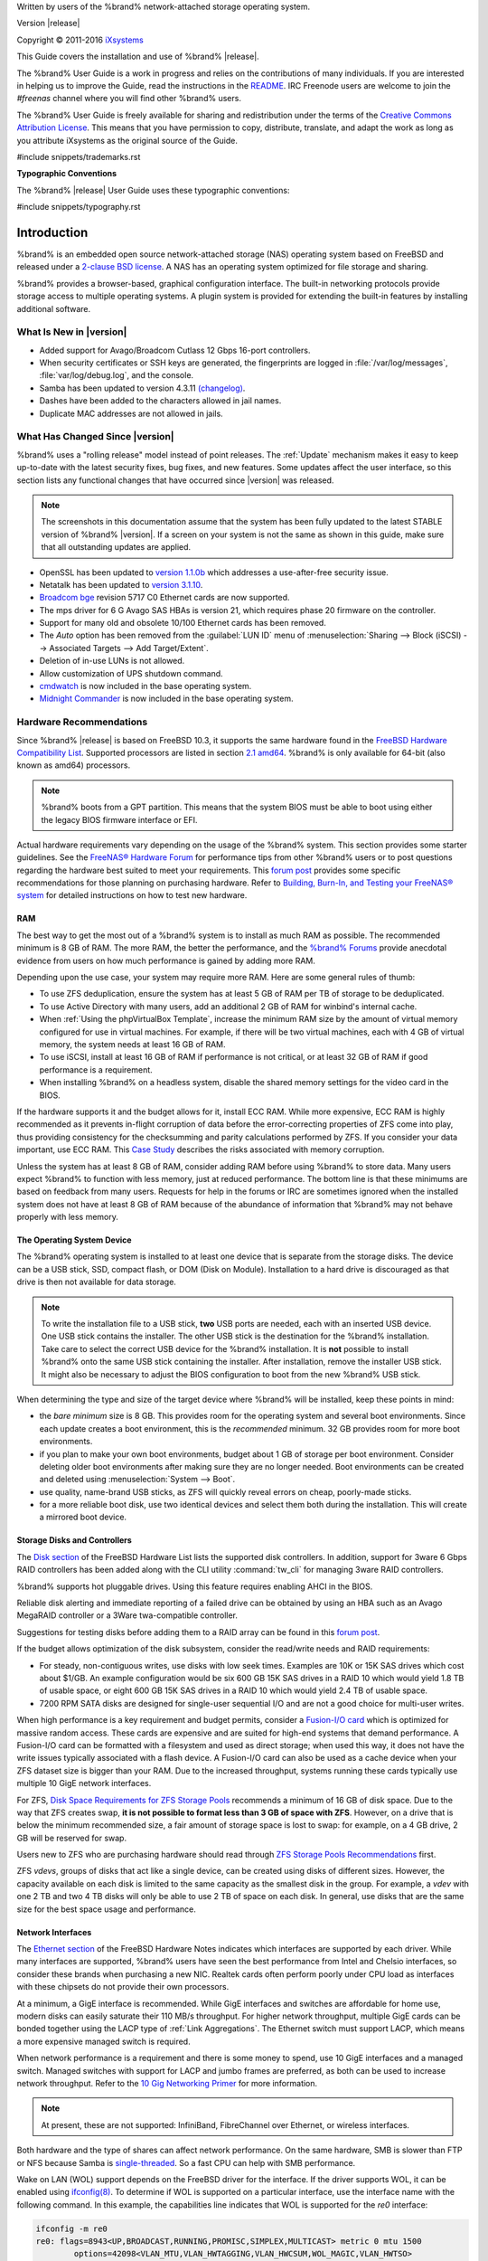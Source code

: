 .. centered:: %brand% is © 2011-2016 iXsystems

.. centered:: %brand% and the %brand% logo are registered trademarks
   of iXsystems.

.. centered:: FreeBSD® is a registered trademark of the FreeBSD
   Foundation

Written by users of the %brand% network-attached storage operating
system.

Version |release|

Copyright © 2011-2016
`iXsystems <https://www.ixsystems.com/>`_

This Guide covers the installation and use of %brand% |release|.

The %brand% User Guide is a work in progress and relies on the
contributions of many individuals. If you are interested in helping us
to improve the Guide, read the instructions in the `README
<https://github.com/freenas/freenas/blob/master/docs/userguide/README.md>`_.
IRC Freenode users are welcome to join the *#freenas* channel
where you will find other %brand% users.

The %brand% User Guide is freely available for sharing and
redistribution under the terms of the
`Creative Commons Attribution
License <https://creativecommons.org/licenses/by/3.0/>`_.
This means that you have permission to copy, distribute, translate,
and adapt the work as long as you attribute iXsystems as the original
source of the Guide.

#include snippets/trademarks.rst


**Typographic Conventions**

The %brand% |release| User Guide uses these typographic conventions:

#include snippets/typography.rst


.. _Introduction:

Introduction
============

%brand% is an embedded open source network-attached storage (NAS)
operating system based on FreeBSD and released under a
`2-clause BSD license <https://opensource.org/licenses/BSD-2-Clause>`_.
A NAS has an operating system optimized for file storage and sharing.

%brand% provides a browser-based, graphical configuration interface.
The built-in networking protocols provide storage access to multiple
operating systems. A plugin system is provided for extending the
built-in features by installing additional software.


.. _What Is New in |version|:

What Is New in |version|
------------------------

* Added support for Avago/Broadcom Cutlass 12 Gbps 16-port
  controllers.

* When security certificates or SSH keys are generated, the
  fingerprints are logged in :file:`/var/log/messages`,
  :file:`var/log/debug.log`, and the console.

* Samba has been updated to version 4.3.11
  `(changelog)
  <https://www.samba.org/samba/history/samba-4.3.11.html>`_.

* Dashes have been added to the characters allowed in jail names.

* Duplicate MAC addresses are not allowed in jails.


.. _What Has Changed Since |version|:

What Has Changed Since |version|
--------------------------------

%brand% uses a "rolling release" model instead of point releases. The
:ref:`Update` mechanism makes it easy to keep up-to-date with the
latest security fixes, bug fixes, and new features. Some updates
affect the user interface, so this section lists any functional
changes that have occurred since |version| was released.

.. note:: The screenshots in this documentation assume that the system
   has been fully updated to the latest STABLE version of %brand%
   |version|. If a screen on your system is not the same as shown in
   this guide, make sure that all outstanding updates are applied.


* OpenSSL has been updated to
  `version 1.1.0b <https://www.openssl.org/news/secadv/20160926.txt>`_
  which addresses a use-after-free security issue.

* Netatalk has been updated to
  `version 3.1.10 <http://netatalk.sourceforge.net/3.1/ReleaseNotes3.1.10.html>`_. 

* `Broadcom bge
  <https://www.freebsd.org/cgi/man.cgi?query=bge&sektion=4>`_
  revision 5717 C0 Ethernet cards are now supported.

* The mps driver for 6 G Avago SAS HBAs is version 21, which requires
  phase 20 firmware on the controller.

* Support for many old and obsolete 10/100 Ethernet cards has been
  removed.
  
* The *Auto* option has been removed from the :guilabel:`LUN ID` menu
  of :menuselection:`Sharing --> Block (iSCSI) --> Associated Targets --> Add Target/Extent`.

* Deletion of in-use LUNs is not allowed.

* Allow customization of UPS shutdown command.

* `cmdwatch
  <https://www.freebsd.org/cgi/man.cgi?query=watch&manpath=FreeBSD+10.3-RELEASE+and+Ports&arch=default&format=html>`_
  is now included in the base operating system.

* `Midnight Commander
  <http://www.midnight-commander.org/>`_ is now included in the base
  operating system.


.. index:: Hardware Recommendations
.. _Hardware Recommendations:

Hardware Recommendations
------------------------

Since %brand% |release| is based on FreeBSD 10.3, it supports the
same hardware found in the
`FreeBSD Hardware Compatibility List
<http://www.freebsd.org/releases/10.3R/hardware.html>`__.
Supported processors are listed in section
`2.1 amd64
<https://www.freebsd.org/releases/10.3R/hardware.html#proc>`_.
%brand% is only available for 64-bit (also known as amd64)
processors.

.. note:: %brand% boots from a GPT partition. This means that the
   system BIOS must be able to boot using either the legacy BIOS
   firmware interface or EFI.

Actual hardware requirements vary depending on the usage of the
%brand% system. This section provides some starter guidelines. See
the
`FreeNAS® Hardware
Forum <https://forums.freenas.org/index.php?forums/hardware.18/>`_
for performance tips from other %brand% users or to post questions
regarding the hardware best suited to meet your requirements. This
`forum post
<https://forums.freenas.org/index.php?threads/hardware-recommendations-read-this-first.23069/>`__
provides some specific recommendations for those planning on
purchasing hardware. Refer to
`Building, Burn-In, and Testing your FreeNAS® system
<https://forums.freenas.org/index.php?threads/building-burn-in-and-testing-your-freenas-system.17750/>`_
for detailed instructions on how to test new hardware.


.. _RAM:

RAM
~~~

The best way to get the most out of a %brand% system is to install
as much RAM as possible. The recommended minimum is 8 GB of RAM. The
more RAM, the better the performance, and the
`%brand% Forums <https://forums.freenas.org/index.php>`_
provide anecdotal evidence from users on how much performance is
gained by adding more RAM.

Depending upon the use case, your system may require more RAM. Here
are some general rules of thumb:

* To use ZFS deduplication, ensure the system has at least 5 GB of RAM
  per TB of storage to be deduplicated.

* To use Active Directory with many users, add an additional 2 GB of
  RAM for winbind's internal cache.

* When :ref:`Using the phpVirtualBox Template`, increase the minimum
  RAM size by the amount of virtual memory configured for use in
  virtual machines. For example, if there will be two virtual
  machines, each with 4 GB of virtual memory, the system needs at
  least 16 GB of RAM.

* To use iSCSI, install at least 16 GB of RAM if performance is not
  critical, or at least 32 GB of RAM if good performance is a
  requirement.

* When installing %brand% on a headless system, disable the shared
  memory settings for the video card in the BIOS.

If the hardware supports it and the budget allows for it, install ECC
RAM. While more expensive, ECC RAM is highly recommended as it
prevents in-flight corruption of data before the error-correcting
properties of ZFS come into play, thus providing consistency for the
checksumming and parity calculations performed by ZFS. If you consider
your data important, use ECC RAM. This
`Case Study
<http://research.cs.wisc.edu/adsl/Publications/zfs-corruption-fast10.pdf>`_
describes the risks associated with memory corruption.

Unless the system has at least 8 GB of RAM, consider adding RAM before
using %brand% to store data. Many users expect %brand% to function
with less memory, just at reduced performance.  The bottom line is
that these minimums are based on feedback from many users. Requests
for help in the forums or IRC are sometimes ignored when the installed
system does not have at least 8 GB of RAM because of the abundance of
information that %brand% may not behave properly with less memory.


.. _The Operating System Device:

The Operating System Device
~~~~~~~~~~~~~~~~~~~~~~~~~~~

The %brand% operating system is installed to at least one device that
is separate from the storage disks. The device can be a USB stick,
SSD, compact flash, or DOM (Disk on Module). Installation to a hard
drive is discouraged as that drive is then not available for data
storage.

.. note:: To write the installation file to a USB stick, **two** USB
   ports are needed, each with an inserted USB device. One USB stick
   contains the installer.  The other USB stick is the destination for
   the %brand% installation. Take care to select the correct USB
   device for the %brand% installation. It is **not** possible to
   install %brand% onto the same USB stick containing the installer.
   After installation, remove the installer USB stick. It might also
   be necessary to adjust the BIOS configuration to boot from the new
   %brand% USB stick.

When determining the type and size of the target device where %brand%
will be installed, keep these points in mind:

- the *bare minimum* size is 8 GB. This provides room for the
  operating system and several boot environments. Since each update
  creates a boot environment, this is the *recommended* minimum. 32 GB
  provides room for more boot environments.

- if you plan to make your own boot environments, budget about 1 GB of
  storage per boot environment. Consider deleting older boot
  environments after making sure they are no longer needed. Boot
  environments can be created and deleted using
  :menuselection:`System --> Boot`.

- use quality, name-brand USB sticks, as ZFS will quickly reveal
  errors on cheap, poorly-made sticks.

- for a more reliable boot disk, use two identical devices and select
  them both during the installation. This will create a mirrored boot
  device.


.. _Storage Disks and Controllers:

Storage Disks and Controllers
~~~~~~~~~~~~~~~~~~~~~~~~~~~~~

The `Disk section
<http://www.freebsd.org/releases/10.3R/hardware.html#DISK>`_
of the FreeBSD Hardware List lists the supported disk controllers. In
addition, support for 3ware 6 Gbps RAID controllers has been added
along with the CLI utility :command:`tw_cli` for managing 3ware RAID
controllers.

%brand% supports hot pluggable drives. Using this feature requires
enabling AHCI in the BIOS.

Reliable disk alerting and immediate reporting of a failed drive can
be obtained by using an HBA such as an Avago MegaRAID controller or a
3Ware twa-compatible controller.

Suggestions for testing disks before adding them to a RAID array can
be found in this
`forum post
<https://forums.freenas.org/index.php?threads/checking-new-hdds-in-raid.12082/>`__.

If the budget allows optimization of the disk subsystem, consider the
read/write needs and RAID requirements:

* For steady, non-contiguous writes, use disks with low seek times.
  Examples are 10K or 15K SAS drives which cost about $1/GB. An
  example configuration would be six 600 GB 15K SAS drives in a RAID
  10 which would yield 1.8 TB of usable space, or eight 600 GB 15K SAS
  drives in a RAID 10 which would yield 2.4 TB of usable space.

* 7200 RPM SATA disks are designed for single-user sequential I/O and
  are not a good choice for multi-user writes.

When high performance is a key requirement and budget permits,
consider a
`Fusion-I/O card <http://www.fusionio.com/products/>`_
which is optimized for massive random access. These cards are
expensive and are suited for high-end systems that demand performance.
A Fusion-I/O card can be formatted with a filesystem and used as
direct storage; when used this way, it does not have the write issues
typically associated with a flash device. A Fusion-I/O card can also
be used as a cache device when your ZFS dataset size is bigger than
your RAM. Due to the increased throughput, systems running these cards
typically use multiple 10 GigE network interfaces.

For ZFS,
`Disk Space Requirements for ZFS Storage Pools
<http://docs.oracle.com/cd/E19253-01/819-5461/6n7ht6r12/index.html>`_
recommends a minimum of 16 GB of disk space. Due to the way that ZFS
creates swap,
**it is not possible to format less than 3 GB of space with ZFS**.
However, on a drive that is below the minimum recommended size, a fair
amount of storage space is lost to swap: for example, on a 4 GB
drive, 2 GB will be reserved for swap.

Users new to ZFS who are purchasing hardware should read through
`ZFS Storage Pools Recommendations
<http://www.solarisinternals.com/wiki/index.php/ZFS_Best_Practices_Guide#ZFS_Storage_Pools_Recommendations>`_
first.

ZFS *vdevs*, groups of disks that act like a single device, can be
created using disks of different sizes.  However, the capacity
available on each disk is limited to the same capacity as the smallest
disk in the group. For example, a *vdev* with one 2 TB and two 4 TB
disks will only be able to use 2 TB of space on each disk. In general,
use disks that are the same size for the best space usage and
performance.


.. _Network Interfaces:

Network Interfaces
~~~~~~~~~~~~~~~~~~

The `Ethernet section
<http://www.freebsd.org/releases/10.3R/hardware.html#ethernet>`_
of the FreeBSD Hardware Notes indicates which interfaces are supported
by each driver. While many interfaces are supported, %brand% users
have seen the best performance from Intel and Chelsio interfaces, so
consider these brands when purchasing a new NIC. Realtek cards often
perform poorly under CPU load as interfaces with these chipsets do not
provide their own processors.

At a minimum, a GigE interface is recommended. While GigE interfaces
and switches are affordable for home use, modern disks can easily
saturate their 110 MB/s throughput. For higher network throughput,
multiple GigE cards can be bonded together using the LACP type of
:ref:`Link Aggregations`. The Ethernet switch must support LACP, which
means a more expensive managed switch is required.

When network performance is a requirement and there is some money to
spend, use 10 GigE interfaces and a managed switch. Managed switches
with support for LACP and jumbo frames are preferred, as both can be
used to increase network throughput. Refer to the
`10 Gig Networking Primer
<https://forums.freenas.org/index.php?threads/10-gig-networking-primer.25749/>`_
for more information.

.. note:: At present, these are not supported: InfiniBand,
   FibreChannel over Ethernet, or wireless interfaces.

Both hardware and the type of shares can affect network performance.
On the same hardware, SMB is slower than FTP or NFS because Samba is
`single-threaded
<https://www.samba.org/samba/docs/man/Samba-Developers-Guide/architecture.html>`_.
So a fast CPU can help with SMB performance.

Wake on LAN (WOL) support depends on the FreeBSD driver for the
interface. If the driver supports WOL, it can be enabled using
`ifconfig(8) <http://www.freebsd.org/cgi/man.cgi?query=ifconfig>`_. To
determine if WOL is supported on a particular interface, use the
interface name with the following command. In this example, the
capabilities line indicates that WOL is supported for the *re0*
interface:

.. code-block:: none

 ifconfig -m re0
 re0: flags=8943<UP,BROADCAST,RUNNING,PROMISC,SIMPLEX,MULTICAST> metric 0 mtu 1500
         options=42098<VLAN_MTU,VLAN_HWTAGGING,VLAN_HWCSUM,WOL_MAGIC,VLAN_HWTSO>
         capabilities=5399b<RXCSUM,TXCSUM,VLAN_MTU,VLAN_HWTAGGING,VLAN_HWCSUM,TSO4,WOL_UCAST,WOL_MCAST, WOL_MAGIC,VLAN_HWFILTER,VLAN_H WTSO>


If WOL support is shown but not working for a particular interface,
create a bug report using the instructions in :ref:`Support`.


.. _Getting Started with ZFS:

Getting Started with ZFS
------------------------

Readers new to ZFS should take a moment to read the :ref:`ZFS Primer`.

